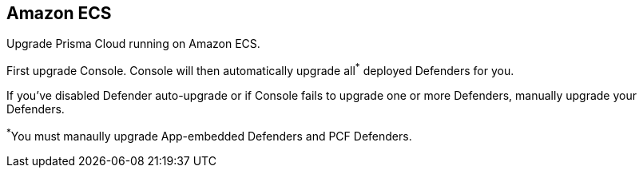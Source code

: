 == Amazon ECS

Upgrade Prisma Cloud running on Amazon ECS.

First upgrade Console.
Console will then automatically upgrade all^{asterisk}^ deployed Defenders for you.

If you've disabled Defender auto-upgrade or if Console fails to upgrade one or more Defenders, manually upgrade your Defenders.

^{asterisk}^You must manaully upgrade App-embedded Defenders and PCF Defenders.


ifdef::compute_edition[]
=== Upgrading Console (Amazon ECS)

To upgrade Console, update the service with a new task definition that points to the latest image.

This procedure assumes you're using images from Prisma Cloud's registry.
If you're using your own private registry, push the latest Console image there first.


[.task]
==== Copy the Prisma Cloud config file into place

[.procedure]
. xref:../welcome/releases.adoc#download[Download] the latest recommended release to your local machine.

  $ wget <LINK_TO_CURRENT_RECOMMENDED_RELEASE_LINK>

. Unpack the Prisma Cloud release tarball.

  $ mkdir twistlock
  $ tar xvzf twistlock_<VERSION>.tar.gz  -C twistlock/

. Upload the _twistlock.cfg_ files to the host that runs Console.

  $ scp twistlock.cfg <ECS_INFRA_NODE>:/twistlock_console/var/lib/twistlock-config


[.task]
==== Create a new revision of the task definition

Create a new revision of the task definition.

[.procedure]
. Log into the https://console.aws.amazon.com/ecs/[Amazon ECS console].

. In the left menu, click *Task Definitions*.

. Check the box for the Prisma Cloud Console task definition, and click *Create new revision*.

. Scroll to the bottom of the page and click *Configure via JSON*.

.. Update the _image_ field to point to the latest Console image.
+
For example, if you were upgrading from Prisma Cloud version 2.4.88 to 2.4.95, simply change the version string in the image tag.
+
  "image": "registry-auth.twistlock.com/tw_<accesstoken>/twistlock/console:console_2_4_95"

.. Click *Save*.

. Click *Create*.


[.task]
==== Update the Console service

Update the Console service.

[.procedure]
. In the left menu of the Amazon ECS console, click *Clusters*.

. Click on your cluster.

. Select the *Services* tab.

. Check the box next the Console service, and click *Update*.

. In *Task Definition*, select the version of the task definition that points to the latest Console image.

. Validate that *Cluster*, *Service name*, and *Number of tasks* are correct.
These values are set based on the values for the currently running task, so the defaults should be correct.
The number of tasks must be 1.

. Set *Minimum healthy percent* to *0*.
+
This lets ECS safely stop the single Console container so that it can start an updated Console container.

. Set *Maximum percent* to *100*.

. Click *Next*.

. In the *Configure network* page, accept the defaults, and click *Next*.

. In the *Set Auto Scaling* page, accept the defaults, and click *Next*.

. Click *Update Service*.
+
It takes a few moments for the old Console service to be stopped, and for the new service to be started.
Open Console, and validate that the UI shows new version number in the bottom left corner.

. Go to *Manage > Defenders > Manage* and validate that Console has upgraded your Defenders.
+
If Console fails to upgrade any Defender, upgrade it xref:../upgrade/upgrade_defender_single_container.adoc[manually].

endif::compute_edition[]
